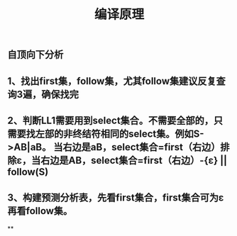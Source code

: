 #+TITLE: 编译原理

** 自顶向下分析
** 1、找出first集，follow集，尤其follow集建议反复查询3遍，确保找完
** 2、判断LL1需要用到select集合。不需要全部的，只需要找左部的非终结符相同的select集。例如S->AB|aB。 当右边是aB，select集合=first（右边）排除ε，当右边是AB，select集合=first（右边）-{ε} || follow(S)
** 3、构建预测分析表，先看first集合，first集合可为ε再看follow集。
**
